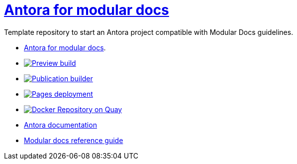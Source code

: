 # link:https://antora-for-modular-docs.github.io/antora-for-modular-docs/[Antora for modular docs]

Template repository to start an Antora project compatible with Modular Docs guidelines. 

* link:https://antora-for-modular-docs.github.io/antora-for-modular-docs/[Antora for modular docs].
* image:https://github.com/antora-for-modular-docs/antora-for-modular-docs/actions/workflows/preview-build.yml/badge.svg[Preview build,link=https://github.com/antora-for-modular-docs/antora-for-modular-docs/actions/workflows/preview-build.yaml]
*  image:https://github.com/antora-for-modular-docs/antora-for-modular-docs/actions/workflows/publication-builder.yml/badge.svg[Publication builder,link=https://github.com/antora-for-modular-docs/antora-for-modular-docs/actions/workflows/publication-builder.yaml]
* image:https://github.com/antora-for-modular-docs/antora-for-modular-docs/actions/workflows/pages/pages-build-deployment/badge.svg[Pages deployment,link=https://github.com/antora-for-modular-docs/antora-for-modular-docs/actions/workflows/pages/pages-build-deployment]
* image:https://quay.io/repository/antoraformodulardocs/antora-for-modular-docs/status["Docker Repository on Quay", link="https://quay.io/repository/antoraformodulardocs/antora-for-modular-docs"]
* link:https://docs.antora.org/antora/latest/[Antora documentation]
* link:https://redhat-documentation.github.io/modular-docs/[Modular docs reference guide]
